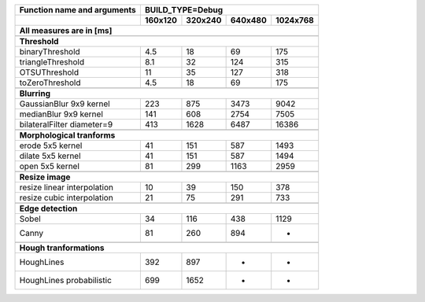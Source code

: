 +------------------------------------------------+-------------+-------------+-------------+-------------+
| Function name and arguments                    | BUILD_TYPE=Debug                                      |
+------------------------------------------------+-------------+-------------+-------------+-------------+
|                                                |     160x120 |     320x240 |     640x480 |    1024x768 |
+------------------------------------------------+-------------+-------------+-------------+-------------+
| All measures are in [ms]                                                                               |
+================================================+=============+=============+=============+=============+
|                                                                                                        |
+------------------------------------------------+-------------+-------------+-------------+-------------+
| **Threshold**                                                                                          |
+------------------------------------------------+-------------+-------------+-------------+-------------+
| binaryThreshold                                |         4.5 |          18 |          69 |         175 |
+------------------------------------------------+-------------+-------------+-------------+-------------+
| triangleThreshold                              |         8.1 |          32 |         124 |         315 |
+------------------------------------------------+-------------+-------------+-------------+-------------+
| OTSUThreshold                                  |          11 |          35 |         127 |         318 |
+------------------------------------------------+-------------+-------------+-------------+-------------+
| toZeroThreshold                                |         4.5 |          18 |          69 |         175 |
+------------------------------------------------+-------------+-------------+-------------+-------------+
|                                                                                                        |
+------------------------------------------------+-------------+-------------+-------------+-------------+
| **Blurring**                                                                                           |
+------------------------------------------------+-------------+-------------+-------------+-------------+
| GaussianBlur 9x9 kernel                        |         223 |         875 |        3473 |        9042 |
+------------------------------------------------+-------------+-------------+-------------+-------------+
| medianBlur 9x9 kernel                          |         141 |         608 |        2754 |        7505 |
+------------------------------------------------+-------------+-------------+-------------+-------------+
| bilateralFilter diameter=9                     |         413 |        1628 |        6487 |       16386 |
+------------------------------------------------+-------------+-------------+-------------+-------------+
|                                                                                                        |
+------------------------------------------------+-------------+-------------+-------------+-------------+
| **Morphological tranforms**                                                                            |
+------------------------------------------------+-------------+-------------+-------------+-------------+
| erode 5x5 kernel                               |          41 |         151 |         587 |        1493 |
+------------------------------------------------+-------------+-------------+-------------+-------------+
| dilate 5x5 kernel                              |          41 |         151 |         587 |        1494 |
+------------------------------------------------+-------------+-------------+-------------+-------------+
| open 5x5 kernel                                |          81 |         299 |        1163 |        2959 |
+------------------------------------------------+-------------+-------------+-------------+-------------+
|                                                                                                        |
+------------------------------------------------+-------------+-------------+-------------+-------------+
| **Resize image**                                                                                       |
+------------------------------------------------+-------------+-------------+-------------+-------------+
| resize linear interpolation                    |          10 |          39 |         150 |         378 |
+------------------------------------------------+-------------+-------------+-------------+-------------+
| resize cubic interpolation                     |          21 |          75 |         291 |         733 |
+------------------------------------------------+-------------+-------------+-------------+-------------+
|                                                                                                        |
+------------------------------------------------+-------------+-------------+-------------+-------------+
| **Edge detection**                                                                                     |
+------------------------------------------------+-------------+-------------+-------------+-------------+
| Sobel                                          |          34 |         116 |         438 |        1129 |
+------------------------------------------------+-------------+-------------+-------------+-------------+
| Canny                                          |          81 |         260 |         894 |          -  |
+------------------------------------------------+-------------+-------------+-------------+-------------+
|                                                                                                        |
+------------------------------------------------+-------------+-------------+-------------+-------------+
| **Hough tranformations**                                                                               |
+------------------------------------------------+-------------+-------------+-------------+-------------+
| HoughLines                                     |         392 |         897 |          -  |          -  |
+------------------------------------------------+-------------+-------------+-------------+-------------+
| HoughLines probabilistic                       |         699 |        1652 |          -  |          -  |
+------------------------------------------------+-------------+-------------+-------------+-------------+